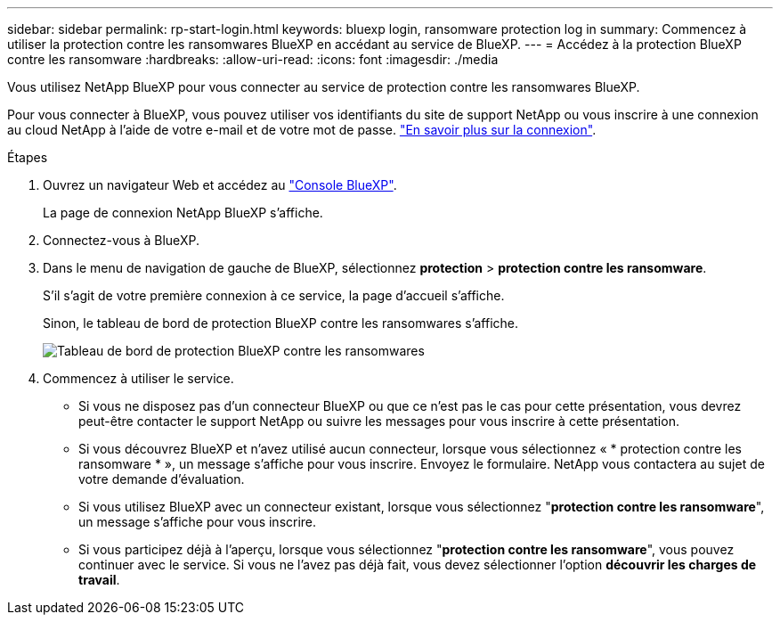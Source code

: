 ---
sidebar: sidebar 
permalink: rp-start-login.html 
keywords: bluexp login, ransomware protection log in 
summary: Commencez à utiliser la protection contre les ransomwares BlueXP en accédant au service de BlueXP. 
---
= Accédez à la protection BlueXP contre les ransomware
:hardbreaks:
:allow-uri-read: 
:icons: font
:imagesdir: ./media


[role="lead"]
Vous utilisez NetApp BlueXP pour vous connecter au service de protection contre les ransomwares BlueXP.

Pour vous connecter à BlueXP, vous pouvez utiliser vos identifiants du site de support NetApp ou vous inscrire à une connexion au cloud NetApp à l'aide de votre e-mail et de votre mot de passe. https://docs.netapp.com/us-en/cloud-manager-setup-admin/task-logging-in.html["En savoir plus sur la connexion"^].

.Étapes
. Ouvrez un navigateur Web et accédez au https://console.bluexp.netapp.com/["Console BlueXP"^].
+
La page de connexion NetApp BlueXP s'affiche.

. Connectez-vous à BlueXP.
. Dans le menu de navigation de gauche de BlueXP, sélectionnez *protection* > *protection contre les ransomware*.
+
S'il s'agit de votre première connexion à ce service, la page d'accueil s'affiche.

+
Sinon, le tableau de bord de protection BlueXP contre les ransomwares s'affiche.

+
image:screen-dashboard.png["Tableau de bord de protection BlueXP contre les ransomwares"]

. Commencez à utiliser le service.
+
** Si vous ne disposez pas d'un connecteur BlueXP ou que ce n'est pas le cas pour cette présentation, vous devrez peut-être contacter le support NetApp ou suivre les messages pour vous inscrire à cette présentation.
** Si vous découvrez BlueXP et n'avez utilisé aucun connecteur, lorsque vous sélectionnez « * protection contre les ransomware * », un message s'affiche pour vous inscrire. Envoyez le formulaire. NetApp vous contactera au sujet de votre demande d'évaluation.
** Si vous utilisez BlueXP avec un connecteur existant, lorsque vous sélectionnez "*protection contre les ransomware*", un message s'affiche pour vous inscrire.
** Si vous participez déjà à l'aperçu, lorsque vous sélectionnez "*protection contre les ransomware*", vous pouvez continuer avec le service. Si vous ne l'avez pas déjà fait, vous devez sélectionner l'option *découvrir les charges de travail*.



